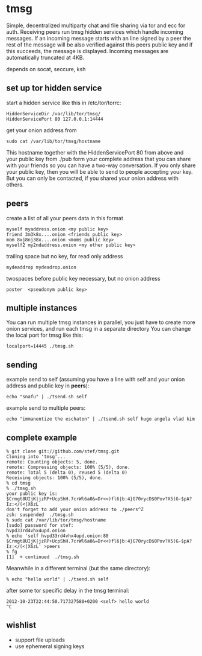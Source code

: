 * tmsg
Simple, decentralized multiparty chat and file sharing via tor and ecc
for auth. Receiving peers run tmsg hidden services which handle
incoming messages. If an incoming message starts with an line signed
by a peer the rest of the message will be also verified against this
peers public key and if this succeeds, the message is
displayed. Incoming messages are automatically truncated at 4KB.

depends on socat, seccure, ksh

** set up tor hidden service
start a hidden service like this in /etc/tor/torrc:
#+BEGIN_EXAMPLE
HiddenServiceDir /var/lib/tor/tmsg/
HiddenServicePort 80 127.0.0.1:14444
#+END_EXAMPLE

get your onion address from
#+BEGIN_EXAMPLE
sudo cat /var/lib/tor/tmsg/hostname
#+END_EXAMPLE

This hostname together with the HiddenServicePort 80 from above and
your public key from ./pub form your complete address that you can
share with your friends so you can have a two-way conversation. If you
only share your public key, then you will be able to send to people
accepting your key. But you can only be contacted, if you shared your
onion address with others.

** peers
create a list of all your peers data in this format
#+BEGIN_EXAMPLE
myself myaddress.onion <my public key>
friend 3m3k8x....onion <friends public key>
mom 8xj8nj38x....onion <moms public key>
myself2 my2ndaddress.onion <my other public key>
#+END_EXAMPLE
trailing space but no key, for read only address
#+BEGIN_EXAMPLE
mydeaddrop mydeadrop.onion 
#+END_EXAMPLE
twospaces before public key necessary, but no onion address
#+BEGIN_EXAMPLE
poster  <pseudonym public key>
#+END_EXAMPLE

** multiple instances
You can run multiple tmsg instances in parallel, you just have to create more onion services, and run each tmsg in a separate directory
You can change the local port for tmsg like this:
#+BEGIN_EXAMPLE
localport=14445 ./tmsg.sh
#+END_EXAMPLE

** sending
example send to self (assuming you have a line with self and your
onion address and public key in *peers*):
#+BEGIN_EXAMPLE
echo "snafu" | ./tsend.sh self
#+END_EXAMPLE

example send to multiple peers:

#+BEGIN_EXAMPLE
echo "immanentize the eschaton" | ./tsend.sh self hugo angela vlad kim
#+END_EXAMPLE

** complete example
#+BEGIN_EXAMPLE
% git clone git://github.com/stef/tmsg.git
Cloning into 'tmsg'...
remote: Counting objects: 5, done.
remote: Compressing objects: 100% (5/5), done.
remote: Total 5 (delta 0), reused 5 (delta 0)
Receiving objects: 100% (5/5), done.
% cd tmsg
% ./tmsg.sh
your public key is: $Crmgt8UIjK|jzRP+UcpShH.7crWl6a0&=Dr<<)fl6|b:4}G70rycD$0Pov?X5(G-$pA?Iz:</(<|X6zL
don't forget to add your onion address to ./peers^Z
zsh: suspended  ./tmsg.sh
% sudo cat /var/lib/tor/tmsg/hostname
[sudo] password for stef: 
hvpd33rd4vhx4upd.onion
% echo 'self hvpd33rd4vhx4upd.onion:80 $Crmgt8UIjK|jzRP+UcpShH.7crWl6a0&=Dr<<)fl6|b:4}G70rycD$0Pov?X5(G-$pA?Iz:</(<|X6zL' >peers
% fg
[1]  + continued  ./tmsg.sh
#+END_EXAMPLE

Meanwhile in a different terminal (but the same directory):
#+BEGIN_EXAMPLE
% echo "hello world" | ./tsend.sh self
#+END_EXAMPLE

after some tor specific delay in the tmsg terminal:
#+BEGIN_EXAMPLE
2012-10-23T22:44:50.717327580+0200 <self> hello world
^C
#+END_EXAMPLE

** wishlist
 - support file uploads
 - use ephemeral signing keys
